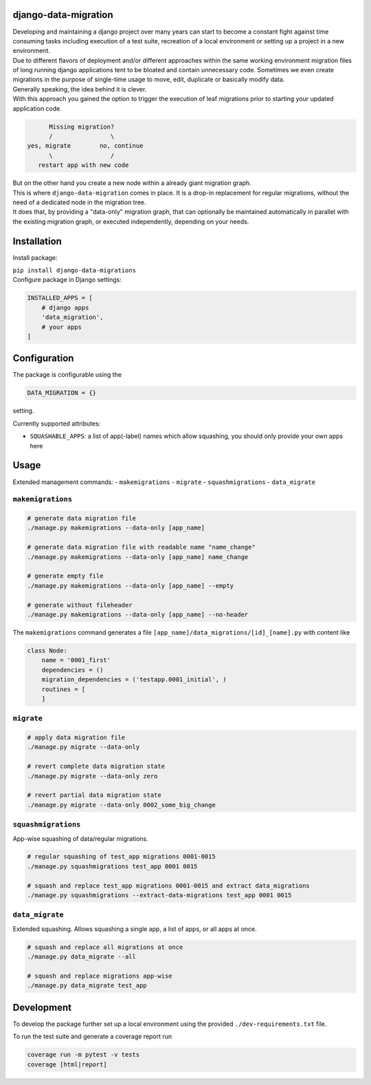 django-data-migration
=====================

|Test dev branch|
|Pypi|

| Developing and maintaining a django project over many years can start to become a constant fight against time consuming tasks including execution of a test suite, recreation of a local environment or setting up a project in a new environment.

| Due to different flavors of deployment and/or different approaches within the same working environment migration files of long running django applications tent to be bloated and contain unnecessary code. Sometimes we even create migrations in the purpose of single-time usage to move, edit, duplicate or basically modify data.

| Generally speaking, the idea behind it is clever.

| With this approach you gained the option to trigger the execution of leaf migrations prior to starting your updated application code.

.. code:: text

           Missing migration?
           /                \
     yes, migrate        no, continue
           \                /
        restart app with new code

| But on the other hand you create a new node within a already giant migration graph.
| This is where ``django-data-migration`` comes in place. It is a drop-in replacement for regular migrations, without the need of a dedicated node in the migration tree.
| It does that, by providing a "data-only" migration graph, that can optionally be maintained automatically in parallel with the existing migration graph, or executed independently, depending on your needs.

Installation
============

Install package:

| ``pip install django-data-migrations``

| Configure package in Django settings:

.. code:: python

    INSTALLED_APPS = [
        # django apps
        'data_migration',
        # your apps
    ]

Configuration
=============

| The package is configurable using the

.. code:: python

    DATA_MIGRATION = {}

setting.

Currently supported attributes:

- ``SQUASHABLE_APPS``: a list of app(-label) names which allow squashing, you should only provide your own apps here


Usage
=====

Extended management commands:
- ``makemigrations``
- ``migrate``
- ``squashmigrations``
- ``data_migrate``

``makemigrations``
~~~~~~~~~~~~~~~~~~

.. code:: shell

    # generate data migration file
    ./manage.py makemigrations --data-only [app_name]

    # generate data migration file with readable name "name_change"
    ./manage.py makemigrations --data-only [app_name] name_change

    # generate empty file
    ./manage.py makemigrations --data-only [app_name] --empty

    # generate without fileheader
    ./manage.py makemigrations --data-only [app_name] --no-header

The ``makemigrations`` command generates a file
``[app_name]/data_migrations/[id]_[name].py`` with content like

.. code:: python

    class Node:
        name = '0001_first'
        dependencies = ()
        migration_dependencies = ('testapp.0001_initial', )
        routines = [
        ]

``migrate``
~~~~~~~~~~~

.. code:: shell

    # apply data migration file
    ./manage.py migrate --data-only

    # revert complete data migration state
    ./manage.py migrate --data-only zero

    # revert partial data migration state
    ./manage.py migrate --data-only 0002_some_big_change



``squashmigrations``
~~~~~~~~~~~~~~~~~~~~

| App-wise squashing of data/regular migrations.

.. code:: shell

    # regular squashing of test_app migrations 0001-0015
    ./manage.py squashmigrations test_app 0001 0015

    # squash and replace test_app migrations 0001-0015 and extract data_migrations
    ./manage.py squashmigrations --extract-data-migrations test_app 0001 0015

``data_migrate``
~~~~~~~~~~~~~~~~

| Extended squashing. Allows squashing a single app, a list of apps, or all apps at once.

.. code:: shell

    # squash and replace all migrations at once
    ./manage.py data_migrate --all

    # squash and replace migrations app-wise
    ./manage.py data_migrate test_app


Development
===========

To develop the package further set up a local environment using the
provided ``./dev-requirements.txt`` file.

To run the test suite and generate a coverage report run

.. code:: shell

    coverage run -m pytest -v tests
    coverage [html|report]

.. |Test dev branch| image:: https://github.com/philsupertramp/django-data-migration/actions/workflows/test-dev.yml/badge.svg?branch=dev
   :target: https://github.com/philsupertramp/django-data-migration/actions/workflows/test-dev.yml

.. |Pypi| image:: https://badge.fury.io/py/django-data-migrations.svg
    :target: https://badge.fury.io/py/django-data-migrations
